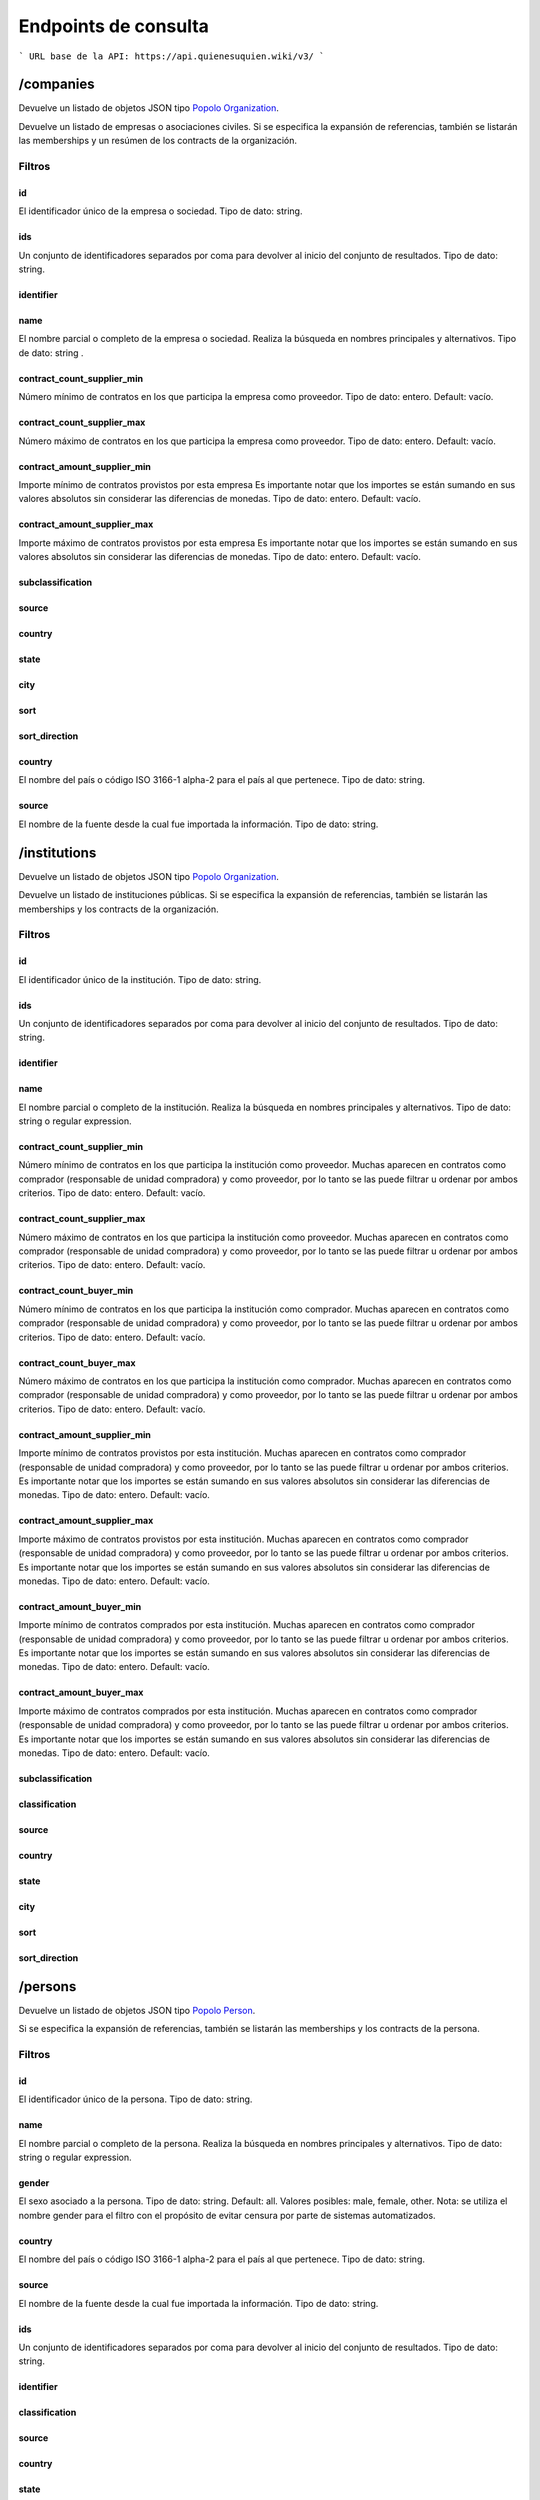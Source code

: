 Endpoints de consulta
=====================

```
URL base de la API: https://api.quienesuquien.wiki/v3/ 
```

/companies
----------

Devuelve un listado de objetos JSON tipo `Popolo
Organization <http://www.popoloproject.com/specs/organization.html>`__.

Devuelve un listado de empresas o asociaciones civiles. Si se especifica
la expansión de referencias, también se listarán las memberships y un
resúmen de los contracts de la organización.

Filtros
~~~~~~~

id
^^

El identificador único de la empresa o sociedad. Tipo de dato: string.

ids
^^^

Un conjunto de identificadores separados por coma para devolver al
inicio del conjunto de resultados. Tipo de dato: string.

identifier
^^^^^^^^^^

name
^^^^

El nombre parcial o completo de la empresa o sociedad. Realiza la
búsqueda en nombres principales y alternativos. Tipo de dato: string .

contract_count_supplier_min
^^^^^^^^^^^^^^^^^^^^^^^^^^^

Número mínimo de contratos en los que participa la empresa como
proveedor. Tipo de dato: entero. Default: vacío. 

contract_count_supplier_max 
^^^^^^^^^^^^^^^^^^^^^^^^^^^

Número máximo de contratos en los que
participa la empresa como proveedor. Tipo de dato: entero. Default:
vacío.

contract_amount_supplier_min
^^^^^^^^^^^^^^^^^^^^^^^^^^^^

Importe mínimo de contratos provistos por esta empresa Es importante
notar que los importes se están sumando en sus valores absolutos sin
considerar las diferencias de monedas. Tipo de dato: entero. Default:
vacío.

contract_amount_supplier_max
^^^^^^^^^^^^^^^^^^^^^^^^^^^^

Importe máximo de contratos provistos por esta empresa Es importante
notar que los importes se están sumando en sus valores absolutos sin
considerar las diferencias de monedas. Tipo de dato: entero. Default:
vacío.

subclassification
^^^^^^^^^^^^^^^^^

source
^^^^^^

country
^^^^^^^

state
^^^^^

city
^^^^

sort
^^^^

sort_direction
^^^^^^^^^^^^^^

.. _country-1:

country
^^^^^^^

El nombre del país o código ISO 3166-1 alpha-2 para el país al que
pertenece. Tipo de dato: string. 


source 
^^^^^^^

El nombre de la fuente desde la cual fue importada la información. Tipo de dato: string.

/institutions
-------------

Devuelve un listado de objetos JSON tipo `Popolo
Organization <http://www.popoloproject.com/specs/organization.html>`__.

Devuelve un listado de instituciones públicas. Si se especifica la
expansión de referencias, también se listarán las memberships y los
contracts de la organización.

.. _filtros-1:

Filtros
~~~~~~~

.. _id-1:

id
^^

El identificador único de la institución. Tipo de dato: string.

.. _ids-1:

ids
^^^

Un conjunto de identificadores separados por coma para devolver al
inicio del conjunto de resultados. Tipo de dato: string.

.. _identifier-1:

identifier
^^^^^^^^^^

.. _name-1:

name
^^^^

El nombre parcial o completo de la institución. Realiza la búsqueda en
nombres principales y alternativos. Tipo de dato: string o regular
expression.

.. _contract_count_supplier_min-1:

contract_count_supplier_min
^^^^^^^^^^^^^^^^^^^^^^^^^^^

Número mínimo de contratos en los que participa la institución como
proveedor. Muchas aparecen en contratos como comprador (responsable de
unidad compradora) y como proveedor, por lo tanto se las puede filtrar u
ordenar por ambos criterios. Tipo de dato: entero. Default: vacío. 

contract_count_supplier_max 
^^^^^^^

Número máximo de contratos en los que
participa la institución como proveedor. Muchas aparecen en contratos
como comprador (responsable de unidad compradora) y como proveedor, por
lo tanto se las puede filtrar u ordenar por ambos criterios. Tipo de
dato: entero. Default: vacío. 

contract_count_buyer_min 
^^^^^^^

Número
mínimo de contratos en los que participa la institución como comprador.
Muchas aparecen en contratos como comprador (responsable de unidad
compradora) y como proveedor, por lo tanto se las puede filtrar u
ordenar por ambos criterios. Tipo de dato: entero. Default: vacío.

contract_count_buyer_max
^^^^^^^^^^^^^^^^^^^^^^^^

Número máximo de contratos en los que participa la institución como
comprador. Muchas aparecen en contratos como comprador (responsable de
unidad compradora) y como proveedor, por lo tanto se las puede filtrar u
ordenar por ambos criterios. Tipo de dato: entero. Default: vacío.

.. _contract_amount_supplier_min-1:

contract_amount_supplier_min
^^^^^^^^^^^^^^^^^^^^^^^^^^^^

Importe mínimo de contratos provistos por esta institución. Muchas
aparecen en contratos como comprador (responsable de unidad compradora)
y como proveedor, por lo tanto se las puede filtrar u ordenar por ambos
criterios. Es importante notar que los importes se están sumando en sus
valores absolutos sin considerar las diferencias de monedas. Tipo de
dato: entero. Default: vacío.

.. _contract_amount_supplier_max-1:

contract_amount_supplier_max
^^^^^^^^^^^^^^^^^^^^^^^^^^^^

Importe máximo de contratos provistos por esta institución. Muchas
aparecen en contratos como comprador (responsable de unidad compradora)
y como proveedor, por lo tanto se las puede filtrar u ordenar por ambos
criterios. Es importante notar que los importes se están sumando en sus
valores absolutos sin considerar las diferencias de monedas. Tipo de
dato: entero. Default: vacío. 

contract_amount_buyer_min 
^^^^^^^

Importe
mínimo de contratos comprados por esta institución. Muchas aparecen en
contratos como comprador (responsable de unidad compradora) y como
proveedor, por lo tanto se las puede filtrar u ordenar por ambos
criterios. Es importante notar que los importes se están sumando en sus
valores absolutos sin considerar las diferencias de monedas. Tipo de
dato: entero. Default: vacío. 

contract_amount_buyer_max 
^^^^^^^

Importe
máximo de contratos comprados por esta institución. Muchas aparecen en
contratos como comprador (responsable de unidad compradora) y como
proveedor, por lo tanto se las puede filtrar u ordenar por ambos
criterios. Es importante notar que los importes se están sumando en sus
valores absolutos sin considerar las diferencias de monedas. Tipo de
dato: entero. Default: vacío. 

subclassification 
^^^^^^^

classification
^^^^^^^


source 
^^^^^^^

country 
^^^^^^^

state 
^^^^^^^

city 
^^^^^^^

sort 
^^^^^^^

sort_direction
^^^^^^^


/persons
--------

Devuelve un listado de objetos JSON tipo `Popolo
Person <http://www.popoloproject.com/specs/person.html>`__.

Si se especifica la expansión de referencias, también se listarán las
memberships y los contracts de la persona.

.. _filtros-2:

Filtros
~~~~~~~

.. _id-2:

id
^^

El identificador único de la persona. Tipo de dato: string. 

name 
^^^^^^^^^^^^^^^^^^^^^^^^^^^

El
nombre parcial o completo de la persona. Realiza la búsqueda en nombres
principales y alternativos. Tipo de dato: string o regular expression.

gender
^^^^^^

El sexo asociado a la persona. Tipo de dato: string. Default: all.
Valores posibles: male, female, other. Nota: se utiliza el nombre gender
para el filtro con el propósito de evitar censura por parte de sistemas
automatizados. 

country
^^^^^^^

El nombre del país o código ISO 3166-1
alpha-2 para el país al que pertenece. Tipo de dato: string. 

source
^^^^^^^

El nombre de la fuente desde la cual fue importada la información. Tipo
de dato: string.

.. _ids-2:

ids
^^^

Un conjunto de identificadores separados por coma para devolver al
inicio del conjunto de resultados. Tipo de dato: string.

.. _identifier-2:

identifier
^^^^^^^^^^

classification
^^^^^^^^^^^^^^

.. _source-1:

source
^^^^^^

.. _country-2:

country
^^^^^^^

.. _state-1:

state
^^^^^

.. _city-1:

city
^^^^

.. _contract_count_supplier_min-2:

contract_count_supplier_min
^^^^^^^^^^^^^^^^^^^^^^^^^^^

Número mínimo de contratos en los que participa la persona como
proveedor. Muchas aparecen en contratos como comprador (responsable de
unidad compradora) y como proveedor, por lo tanto se las puede filtrar u
ordenar por ambos criterios. Tipo de dato: entero. Default: vacío. 

contract_count_supplier_max
^^^^^^^

Número máximo de contratos en los que
participa la persona como proveedor. Muchas aparecen en contratos como
comprador (responsable de unidad compradora) y como proveedor, por lo
tanto se las puede filtrar u ordenar por ambos criterios. Tipo de dato:
entero. Default: vacío. 

contract_count_buyer_min
^^^^^^^

Número mínimo de
contratos en los que participa la persona como comprador. Muchas
aparecen en contratos como comprador (responsable de unidad compradora)
y como proveedor, por lo tanto se las puede filtrar u ordenar por ambos
criterios. Tipo de dato: entero. Default: vacío.

.. _contract_count_buyer_max-1:

contract_count_buyer_max
^^^^^^^^^^^^^^^^^^^^^^^^

Número máximo de contratos en los que participa la persona como
comprador. Muchas aparecen en contratos como comprador (responsable de
unidad compradora) y como proveedor, por lo tanto se las puede filtrar u
ordenar por ambos criterios. Tipo de dato: entero. Default: vacío.

.. _contract_amount_supplier_min-2:

contract_amount_supplier_min
^^^^^^^^^^^^^^^^^^^^^^^^^^^^

Importe mínimo de contratos provistos por esta persona. Muchas aparecen
en contratos como comprador (responsable de unidad compradora) y como
proveedor, por lo tanto se las puede filtrar u ordenar por ambos
criterios. Es importante notar que los importes se están sumando en sus
valores absolutos sin considerar las diferencias de monedas. Tipo de
dato: entero. Default: vacío.

.. _contract_amount_supplier_max-2:

contract_amount_supplier_max
^^^^^^^^^^^^^^^^^^^^^^^^^^^^

Importe máximo de contratos provistos por esta persona. Muchas aparecen
en contratos como comprador (responsable de unidad compradora) y como
proveedor, por lo tanto se las puede filtrar u ordenar por ambos
criterios. Es importante notar que los importes se están sumando en sus
valores absolutos sin considerar las diferencias de monedas. Tipo de
dato: entero. Default: vacío. 

contract_amount_buyer_min
^^^^^^^

Importe
mínimo de contratos comprados por esta persona. Muchas aparecen en
contratos como comprador (responsable de unidad compradora) y como
proveedor, por lo tanto se las puede filtrar u ordenar por ambos
criterios. Es importante notar que los importes se están sumando en sus
valores absolutos sin considerar las diferencias de monedas. Tipo de
dato: entero. Default: vacío. 

contract_amount_buyer_max
^^^^^^^

Importe
máximo de contratos comprados por esta persona. Muchas aparecen en
contratos como comprador (responsable de unidad compradora) y como
proveedor, por lo tanto se las puede filtrar u ordenar por ambos
criterios. Es importante notar que los importes se están sumando en sus
valores absolutos sin considerar las diferencias de monedas. Tipo de
dato: entero. Default: vacío.

.. _sort-1:

sort
^^^^

.. _sort_direction-1:

sort_direction
^^^^^^^^^^^^^^

/contracts
----------

Devuelve un contrato basado en OCDS pero sin compilar los releases. Para
recibir un contrato en formato OCDS por favor utilice el endpoint
/record

.. _filtros-3:

Filtros
~~~~~~~

ocid
^^^^

El identificador único del proceso de contratación (ocid). Puede
devolver múltiples contratos. Tipo de dato: string.

.. _name-2:

name
^^^^

title
^^^^^

contracts.title El título del contrato. Tipo de dato: string o regular
expression.

.. _id-3:

id
^^

.. _ids-3:

ids
^^^

.. _source-2:

source
^^^^^^

El nombre de la fuente desde la cual fue importada la información. Tipo
de dato: string.

currency (no implementado)
^^^^^^^^^^^^^^^^^^^^^^^^^^

La moneda utilizada para especificar los importes de los procesos de
contratación. Tipo de dato: string. 

format 
^^^^^^^

supplier_name 
^^^^^^^

buyer_name 
^^^^^^^

contact_point_name 
^^^^^^^

buyer_id 
^^^^^^^

funder_name 
^^^^^^^

amount_max
^^^^^^^

El importe nominal del proceso de contratación (suma de todos
las adjudicaciones de este proceso). Tipo de dato: float (sin separador
de miles y con ‘.’ como separador de decimales). Default: vacío.

amount_min
^^^^^^^^^^

El importe nominal del proceso de contratación (suma de todos las
adjudicaciones de este proceso). Tipo de dato: float (sin separador de
miles y con ‘.’ como separador de decimales). Default: vacío.

procurement_method
^^^^^^^^^^^^^^^^^^

El procedimiento bajo el cual se realizó el proceso de contratación
(adjudicación directa, licitación, etc.). Tipo de dato: string. Valores
posibles: open, selective, limited, direct. Default: vacío.

start_date_min
^^^^^^^^^^^^^^

contracts.period.startDate 

start_date_max
^^^^^^^

contracts.period.startDate 

sort 
^^^^^^^

sort_direction 
^^^^^^^

country
^^^^^^^


/record
-------

Devuelve un `OCDS
recordPackage <https://standard.open-contracting.org/latest/en/schema/record_package/>`__.
Que incluye un listado de records, cada uno con sus release (de cada
fuente) y su compiledRelease, este último es el que se utiliza para los
filtros. 

Filtros 
~~~~~~~


ocid
^^^^^^^

El identificador único del proceso de
contratación (ocid). Tipo de dato: string.

Nota: A diferencia del resto, este endpoint cointinua funcionando con la
base de datos MongoDB. Por las deficiencias en este motor de base de
datos, no se permite filtrar en este endpoint. Si quiere filtrar un
listado de contratos utliice ``/contracts`` y luego use el valor de
``ocid`` para obtener el recordPackage completo.

/areas
------

.. _name-3:

name
~~~~

.. _id-4:

id
~~

.. _ids-4:

ids
~~~

.. _classification-1:

classification
~~~~~~~~~~~~~~

.. _country-3:

country
~~~~~~~

.. _state-2:

state
~~~~~

.. _city-2:

city
~~~~

.. _sort-2:

sort
~~~~

.. _sort_direction-2:

sort_direction
~~~~~~~~~~~~~~

/summaries
----------

Devuelve los resumenes en JSON de una entidad

.. _filtros-4:

Filtros
~~~~~~~

id (obligatorio)
^^^^^^^^^^^^^^^^

El identificador único de la entidad. Tipo de dato: string. 
type
^^^^^^^

(obligatorio) El tipo de la entidad. Tipo de dato: string. Valores
posibles: “areas”, “organizations”, “persons”, “contracts”

/autocomplete/:name
-------------------

Devuelve un listado de entidades de todos los tipos coindicidendo por el
nombre

.. _name-4:

name
~~~~

.. _classification-2:

classification
~~~~~~~~~~~~~~

.. _subclassification-1:

subclassification
~~~~~~~~~~~~~~~~~

.. _sort-3:

sort
~~~~

sortDirection
~~~~~~~~~~~~~

.. _country-4:

country
~~~~~~~

.. _state-3:

state
~~~~~

.. _city-3:

city
~~~~

/search
-------

Devuelve un listado de entidades de todos los tipos permitiendo algunos
filtros

.. _filtros-5:

Filtros
~~~~~~~

.. _ids-5:

ids
^^^

Un conjunto de identificadores separados por coma para devolver al
inicio del conjunto de resultados. Tipo de dato: string. 

name
^^^^^^^


.. _classification-3:

classification
^^^^^^^^^^^^^^

.. _subclassification-2:

subclassification
^^^^^^^^^^^^^^^^^

.. _sort-4:

sort
^^^^

.. _sortdirection-1:

sortDirection
^^^^^^^^^^^^^

.. _country-5:

country
^^^^^^^

.. _state-4:

state
^^^^^

.. _city-4:

city
^^^^

/products (no implementado)
---------------------------

Devuelve productos

.. _filtros-6:

Filtros
~~~~~~~

.. _id-5:

id
^^

El identificador único de la entidad. Tipo de dato: string. 

ids
^^^^^^^

Un
conjunto de identificadores separados por coma para devolver al inicio
del conjunto de resultados. Tipo de dato: string. 

name
^^^^^^^


.. _classification-4:

classification
^^^^^^^^^^^^^^

.. _subclassification-3:

subclassification
^^^^^^^^^^^^^^^^^

.. _sort-5:

sort
^^^^

.. _sortdirection-2:

sortDirection
^^^^^^^^^^^^^

.. _country-6:

country
^^^^^^^

.. _state-5:

state
^^^^^

/spec.json
----------

Devuelve el archivo ``swagger.json``

/sources
--------

Devuelve un información sobre cantidades de entidad por fuente y por
tipo de entidad en QuienEsQuien.wiki.

Tiene dos objetos, uno de fuentes ``sources`` que tiene por cada fuente
la cantidad de elementos de cada tipo de entidad. Y otro de colecciones
``collections`` que tiene la cantidad elementos de cada tipo de entidad.

Para más información sobre las fuentes se puede consultar la sección de
`Fuentes <../fuentes/listado>`__.

/sourcesList
------------

Lista nombres e identificadores de todas las fuentes disponibles. Se usa
para construir el filtro por fuente sin hacer una consulta pesada.

